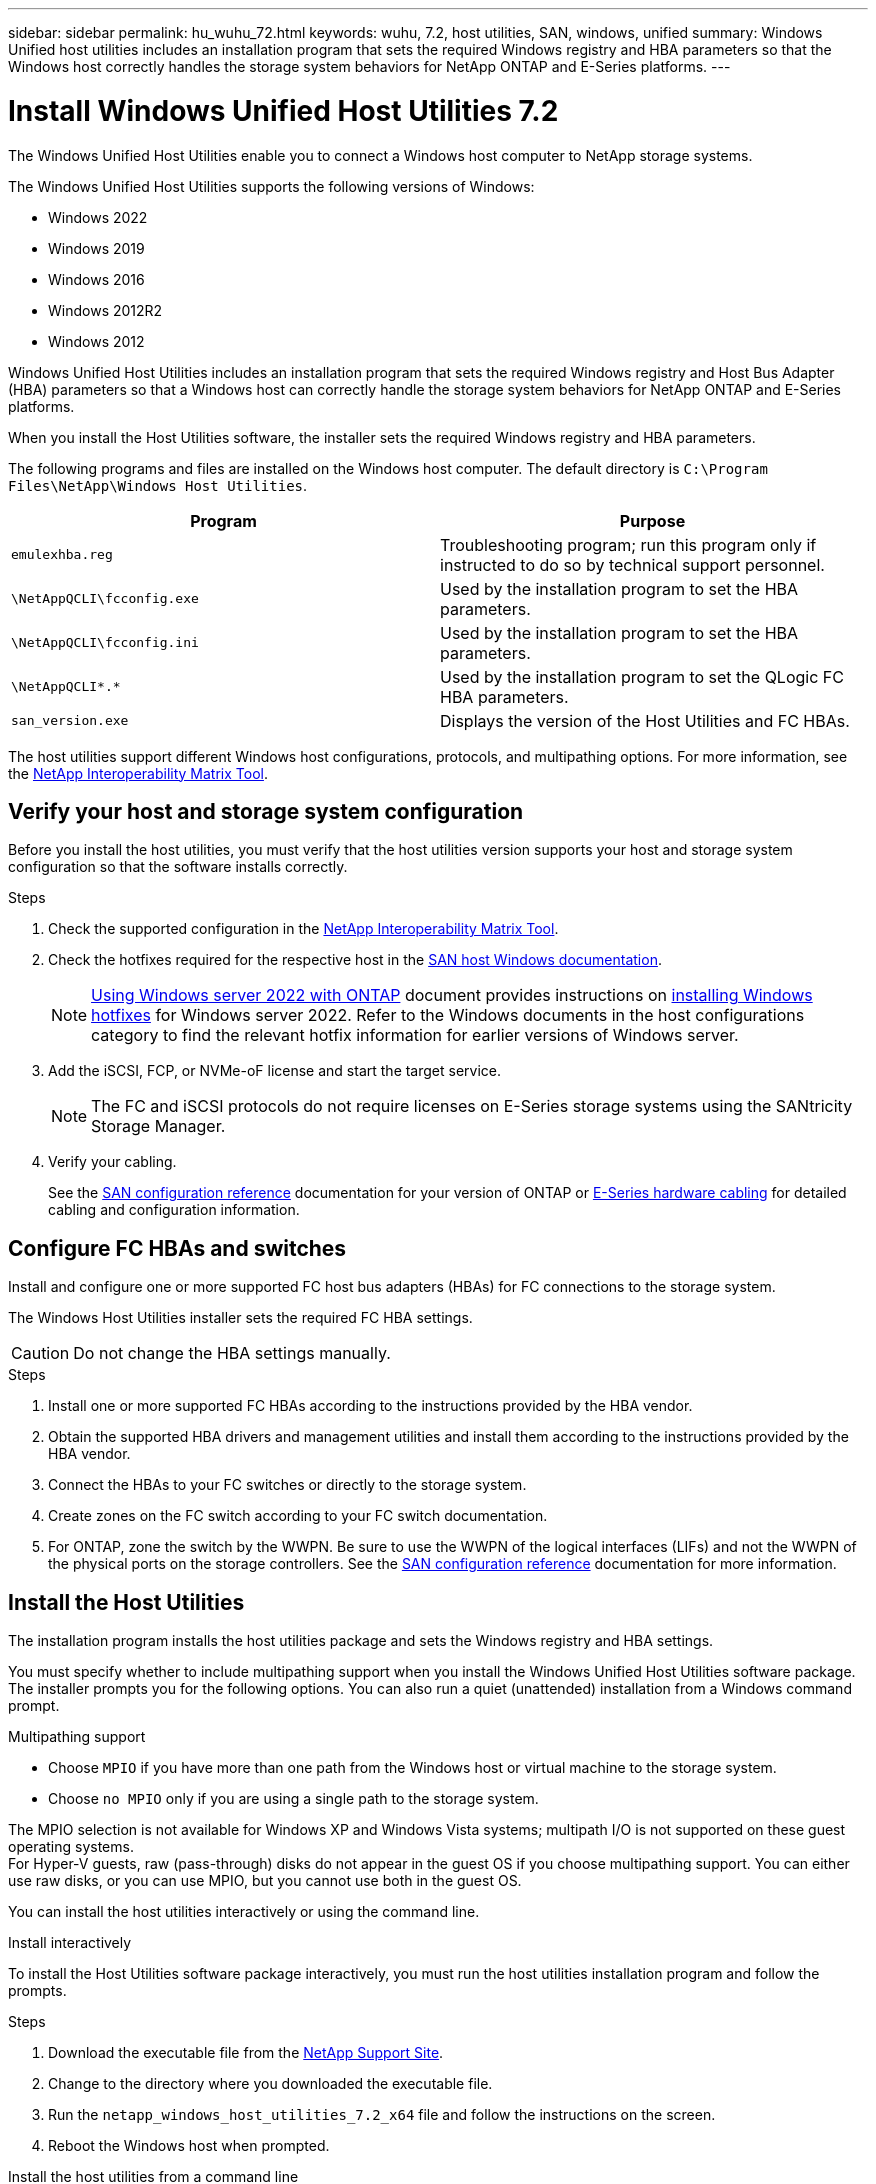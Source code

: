 ---
sidebar: sidebar
permalink: hu_wuhu_72.html
keywords: wuhu, 7.2, host utilities, SAN, windows, unified
summary: Windows Unified host utilities includes an installation program that sets the required Windows registry and HBA parameters so that the Windows host correctly handles the storage system behaviors for NetApp ONTAP and E-Series platforms.
---

= Install Windows Unified Host Utilities 7.2
:hardbreaks:
:nofooter:
:icons: font
:linkattrs:
:imagesdir: ./media/


[.lead]
The Windows Unified Host Utilities enable you to connect a Windows host computer to NetApp storage systems.

The Windows Unified Host Utilities supports the following versions of Windows:

* Windows 2022
* Windows 2019
* Windows 2016
* Windows 2012R2
* Windows 2012

Windows Unified Host Utilities includes an installation program that sets the required Windows registry and Host Bus Adapter (HBA) parameters so that a Windows host can correctly handle the storage system behaviors for NetApp ONTAP and E-Series platforms.

When you install the Host Utilities software, the installer sets the required Windows registry and HBA parameters.

The following programs and files are installed on the Windows host computer. The default directory is `C:\Program Files\NetApp\Windows Host Utilities`.

|===
|Program |Purpose

|`emulexhba.reg`
|Troubleshooting program; run this program only if instructed to do so by technical support personnel.
| `\NetAppQCLI\fcconfig.exe`
|Used by the installation program to set the HBA parameters.
| `\NetAppQCLI\fcconfig.ini`
|Used by the installation program to set the HBA parameters.
|`\NetAppQCLI\*.*`
|Used by the installation program to set the QLogic FC HBA parameters.
|`san_version.exe`
|Displays the version of the Host Utilities and FC HBAs.
|===

The host utilities support different Windows host configurations, protocols, and multipathing options. For more information, see the https://mysupport.netapp.com/matrix/[NetApp Interoperability Matrix Tool^].


== Verify your host and storage system configuration

Before you install the host utilities, you must verify that the host utilities version supports your host and storage system configuration so that the software installs correctly.

.Steps

. Check the supported configuration in the http://mysupport.netapp.com/matrix[NetApp Interoperability Matrix Tool^].
. Check the hotfixes required for the respective host in the link:https://docs.netapp.com/us-en/ontap-sanhost/index.html[SAN host Windows documentation].
+
[NOTE]
link:https://docs.netapp.com/us-en/ontap-sanhost/hu_windows_2022.html[Using Windows server 2022 with ONTAP] document provides instructions on link:https://docs.netapp.com/us-en/ontap-sanhost/hu_windows_2022.html#installing-windows-hotfixes[installing Windows hotfixes] for Windows server 2022. Refer to the  Windows documents in the host configurations category to find the relevant hotfix information for earlier versions of Windows server.

. Add the iSCSI, FCP, or NVMe-oF license and start the target service.
+
[NOTE]
The FC and iSCSI protocols do not require licenses on E-Series storage systems using the SANtricity Storage Manager.

. Verify your cabling.
+
See the https://docs.netapp.com/us-en/ontap/san-config/index.html[SAN configuration reference^] documentation for your version of ONTAP or https://docs.netapp.com/us-en/e-series/install-hw-cabling/index.html[E-Series hardware cabling^] for detailed cabling and configuration information.

== Configure FC HBAs and switches

Install and configure one or more supported FC host bus adapters (HBAs) for FC connections to the storage system.

The Windows Host Utilities installer sets the required FC HBA settings.

[CAUTION]
Do not change the HBA settings manually.

.Steps

. Install one or more supported FC HBAs according to the instructions provided by the HBA vendor.
. Obtain the supported HBA drivers and management utilities and install them according to the instructions provided by the HBA vendor.
. Connect the HBAs to your FC switches or directly to the storage system.
. Create zones on the FC switch according to your FC switch documentation.
. For ONTAP, zone the switch by the WWPN. Be sure to use the WWPN of the logical interfaces (LIFs) and not the WWPN of the physical ports on the storage controllers. See the https://docs.netapp.com/us-en/ontap/san-config/index.html[SAN configuration reference^] documentation for more information.

== Install the Host Utilities

The installation program installs the host utilities package and sets the Windows registry and HBA settings.

You must specify whether to include multipathing support when you install the Windows Unified Host Utilities software package. The installer prompts you for the following options. You can also run a quiet (unattended) installation from a Windows command prompt.

.Multipathing support

* Choose `MPIO` if you have more than one path from the Windows host or virtual machine to the storage system. 
* Choose `no MPIO` only if you are using a single path to the storage system.

The MPIO selection is not available for Windows XP and Windows Vista systems; multipath I/O is not supported on these guest operating systems.
For Hyper-V guests, raw (pass-through) disks do not appear in the guest OS if you choose multipathing support. You can either use raw disks, or you can use MPIO, but you cannot use both in the guest OS.

You can install the host utilities interactively or using the command line. 

[role="tabbed-block"]
====

.Install interactively
--

To install the Host Utilities software package interactively, you must run the host utilities installation program and follow the prompts.

.Steps

. Download the executable file from the https://mysupport.netapp.com/site/products/all/details/hostutilities/downloads-tab/download/61343/7.2/downloads[NetApp Support Site^].
. Change to the directory where you downloaded the executable file.
. Run the `netapp_windows_host_utilities_7.2_x64` file and follow the instructions on the screen.
. Reboot the Windows host when prompted.
--

.Install the host utilities from a command line
--

You can perform a quiet (unattended) installation of the host utilities by entering the appropriate commands at the Windows command prompt.
The host utilities installation package must be in a path that is accessible by the Windows host. 

Follow the instructions for installing the host utilities interactively to obtain the installation package. The system automatically reboots when the installation is complete.

.Steps

. Enter the following command at the Windows command prompt:
+
`msiexec /i installer.msi /quiet MULTIPATHING= {0 | 1} [INSTALLDIR=inst_path]`

* `installer` is the name of the `.msi` file for your CPU architecture.
* MULTIPATHING specifies whether MPIO support is installed. The allowed values are "0" for no and "1" for yes.
* `inst_path` is the path where the host utilities files are installed. The default path is `C:\Program Files\NetApp\Windows Host Utilities\`.

[NOTE]
To see the standard Microsoft Installer (MSI) options for logging and other functions, enter `msiexec /help` at the Windows command prompt. For example, the `msiexec /i install.msi /quiet /l*v <install.log> LOGVERBOSE=1` command displays logging information.

--
====



